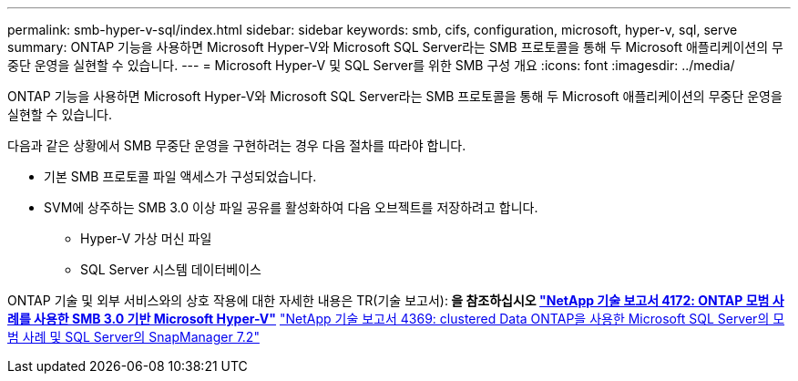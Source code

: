 ---
permalink: smb-hyper-v-sql/index.html 
sidebar: sidebar 
keywords: smb, cifs, configuration, microsoft, hyper-v, sql, serve 
summary: ONTAP 기능을 사용하면 Microsoft Hyper-V와 Microsoft SQL Server라는 SMB 프로토콜을 통해 두 Microsoft 애플리케이션의 무중단 운영을 실현할 수 있습니다. 
---
= Microsoft Hyper-V 및 SQL Server를 위한 SMB 구성 개요
:icons: font
:imagesdir: ../media/


[role="lead"]
ONTAP 기능을 사용하면 Microsoft Hyper-V와 Microsoft SQL Server라는 SMB 프로토콜을 통해 두 Microsoft 애플리케이션의 무중단 운영을 실현할 수 있습니다.

다음과 같은 상황에서 SMB 무중단 운영을 구현하려는 경우 다음 절차를 따라야 합니다.

* 기본 SMB 프로토콜 파일 액세스가 구성되었습니다.
* SVM에 상주하는 SMB 3.0 이상 파일 공유를 활성화하여 다음 오브젝트를 저장하려고 합니다.
+
** Hyper-V 가상 머신 파일
** SQL Server 시스템 데이터베이스




ONTAP 기술 및 외부 서비스와의 상호 작용에 대한 자세한 내용은 TR(기술 보고서):** 을 참조하십시오 http://www.netapp.com/us/media/tr-4172.pdf["NetApp 기술 보고서 4172: ONTAP 모범 사례를 사용한 SMB 3.0 기반 Microsoft Hyper-V"^]** https://www.netapp.com/us/media/tr-4369.pdf["NetApp 기술 보고서 4369: clustered Data ONTAP을 사용한 Microsoft SQL Server의 모범 사례 및 SQL Server의 SnapManager 7.2"^]
